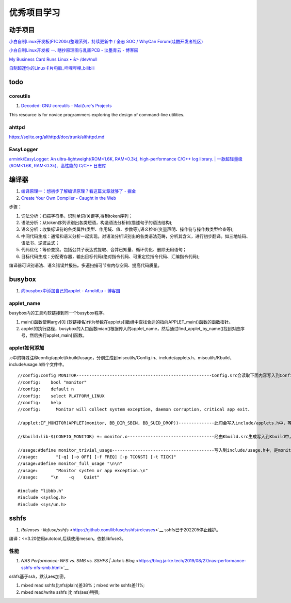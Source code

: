 
优秀项目学习
=================
动手项目
----------
`小白自制Linux开发板(F1C200s)整理系列，持续更新中 / 全志 SOC / WhyCan Forum(哇酷开发者社区)  <https://whycan.com/t_7275.html>`__

`小白自制Linux开发板 一. 瞎抄原理图与乱画PCB - 淡墨青云 - 博客园  <https://www.cnblogs.com/twzy/p/14714651.html>`__

`My Business Card Runs Linux • &> /dev/null  <https://www.thirtythreeforty.net/posts/2019/12/my-business-card-runs-linux/>`__

`自制超迷你的Linux卡片电脑_哔哩哔哩_bilibili  <https://www.bilibili.com/video/av65365123/?vd_source=9d49fa1e041dad3abcfb9134ffc49432>`__


todo
-----------

coreutils
~~~~~~~~~~~~~~~~~
1. `Decoded: GNU coreutils – MaiZure's Projects  <http://www.maizure.org/projects/decoded-gnu-coreutils/index.html>`__

This resource is for novice programmers exploring the design of command-line utilities.

ahttpd
~~~~~~~~~~~~
https://sqlite.org/althttpd/doc/trunk/althttpd.md

EasyLogger
~~~~~~~~~~~~~
`armink/EasyLogger: An ultra-lightweight(ROM<1.6K, RAM<0.3k), high-performance C/C++ log library. | 一款超轻量级(ROM<1.6K, RAM<0.3k)、高性能的 C/C++ 日志库  <https://github.com/armink/EasyLogger>`__


编译器
----------
1. `编译原理一：想初步了解编译原理？看这篇文章就够了 - 掘金  <https://juejin.cn/post/6938703901449256997>`__
2. `Create Your Own Compiler - Caught in the Web  <https://citw.dev/tutorial/create-your-own-compiler?p=1>`__

步骤：

1. 词法分析：扫描字符串，识别单词/关键字,得到token序列；
2. 语法分析：从token序列识别出各类短语，构造语法分析树(描述句子的语法结构);
3. 语义分析：收集标识符的各类属性(类型、作用域、值、参数等),语义检查(变量声明、操作符与操作数类型检查等);
4. 中间代码生成：通常和语义分析一起实现。对语法分析识别出的各类语法范畴，分析其含义，进行初步翻译。如三地址码、语法书、逆波兰式；
5. 代码优化：等价变换。包括公共子表达式提取、合并已知量、循环优化、删除无用语句；
6. 目标代码生成：分配寄存器，输出目标代码(绝对指令代码、可重定位指令代码、汇编指令代码);

编译器可识别语法、语义错误并报告。多遍扫描可节省内存空间、提高代码质量。


.. figure:: /images/Compiler.jpg
   :scale: 35%




busybox
-----------
1. `向busybox中添加自己的applet - ArnoldLu - 博客园  <https://www.cnblogs.com/arnoldlu/p/10905698.html>`__

applet_name
~~~~~~~~~~~~~~~
busybox内的工具均软链接到同一个busybox程序。

1. main()函数使用argv[0] (软链接名)作为参数在applets[]数组中查找合适的指向APPLET_main()函数的函数指针。
2. applet的执行路径，busybox的入口函数mian()根据传入的applet_name，然后通过find_applet_by_name()找到对应序号，然后执行applet_main[]函数。

applet如何添加
~~~~~~~~~~~~~~~~~
.c中的特殊注释config/applet/kbuild/usage，分别生成到miscutils/Config.in、include/applets.h、miscutils/Kbuild、include/usage.h四个文件中。

::

    //config:config MONITOR-----------------------------------------------------Config.src会读取下面内容写入到Config.in中，用于配置monitor功能。
    //config:    bool "monitor"
    //config:    default n
    //config:    select PLATFORM_LINUX
    //config:    help
    //config:      Monitor will collect system exception, daemon corruption, critical app exit. 

    //applet:IF_MONITOR(APPLET(monitor, BB_DIR_SBIN, BB_SUID_DROP))--------------此句会写入include/applets.h中，等于是声明了monitor_main()函数。

    //kbuild:lib-$(CONFIG_MONITOR) += monitor.o----------------------------------经由Kbuild.src生成写入到Kbuild中，是对是否编译monitor.c的控制。

    //usage:#define monitor_trivial_usage----------------------------------------写入到include/usage.h中，是monitor的帮助信息。
    //usage:       "[-q] [-o OFF] [-f FREQ] [-p TCONST] [-t TICK]"
    //usage:#define monitor_full_usage "\n\n"
    //usage:       "Monitor system or app exception.\n"
    //usage:     "\n    -q    Quiet"

    #include "libbb.h"
    #include <syslog.h>
    #include <sys/un.h>


sshfs
---------
1. `Releases · libfuse/sshfs` <https://github.com/libfuse/sshfs/releases>`__  sshfs已于202205停止维护。 


编译：<=3.20使用autotool,后续使用meson。依赖libfuse3。

性能
~~~~~~~~
1. `NAS Performance: NFS vs. SMB vs. SSHFS | Jake’s Blog` <https://blog.ja-ke.tech/2019/08/27/nas-performance-sshfs-nfs-smb.html>`__

sshfs基于ssh，默认aes加密。

1. mixed read sshfs比nfs(plain)差38%；mixed write sshfs差11%;
2. mixed read/write sshfs 比 nfs(aes)稍强;
